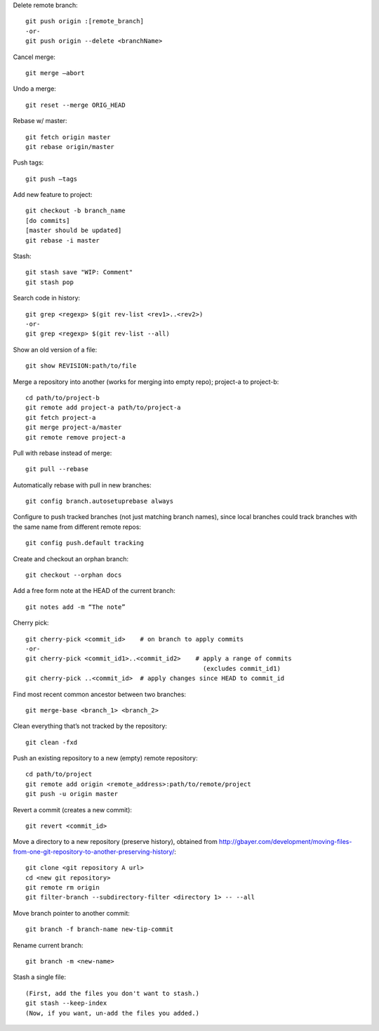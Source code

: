 Delete remote branch::

    git push origin :[remote_branch]
    -or-
    git push origin --delete <branchName>

Cancel merge::

    git merge —abort

Undo a merge::

    git reset --merge ORIG_HEAD

Rebase w/ master::

    git fetch origin master
    git rebase origin/master

Push tags::

    git push —tags

Add new feature to project::

    git checkout -b branch_name
    [do commits]
    [master should be updated]
    git rebase -i master

Stash::

    git stash save "WIP: Comment"
    git stash pop

Search code in history::

    git grep <regexp> $(git rev-list <rev1>..<rev2>)
    -or-
    git grep <regexp> $(git rev-list --all)
    
Show an old version of a file::

    git show REVISION:path/to/file

Merge a repository into another (works for merging into empty repo);
project-a to project-b::

    cd path/to/project-b
    git remote add project-a path/to/project-a
    git fetch project-a
    git merge project-a/master
    git remote remove project-a

Pull with rebase instead of merge::

    git pull --rebase

Automatically rebase with pull in new branches::

    git config branch.autosetuprebase always

Configure to push tracked branches (not just matching branch names),
since local branches could track branches with the same name
from different remote repos::

    git config push.default tracking

Create and checkout an orphan branch::

    git checkout --orphan docs

Add a free form note at the HEAD of the current branch::

    git notes add -m “The note”

Cherry pick::

    git cherry-pick <commit_id>    # on branch to apply commits
    -or-
    git cherry-pick <commit_id1>..<commit_id2>    # apply a range of commits
                                                    (excludes commit_id1)
    git cherry-pick ..<commit_id>  # apply changes since HEAD to commit_id

Find most recent common ancestor between two branches::

    git merge-base <branch_1> <branch_2>

Clean everything that’s not tracked by the repository::

    git clean -fxd

Push an existing repository to a new (empty) remote repository::

    cd path/to/project
    git remote add origin <remote_address>:path/to/remote/project
    git push -u origin master

Revert a commit (creates a new commit)::

    git revert <commit_id>

Move a directory to a new repository (preserve history),
obtained from http://gbayer.com/development/moving-files-from-one-git-repository-to-another-preserving-history/::

    git clone <git repository A url>
    cd <new git repository>
    git remote rm origin
    git filter-branch --subdirectory-filter <directory 1> -- --all

Move branch pointer to another commit::

    git branch -f branch-name new-tip-commit

Rename current branch::

    git branch -m <new-name>

Stash a single file::

    (First, add the files you don't want to stash.)
    git stash --keep-index
    (Now, if you want, un-add the files you added.)

